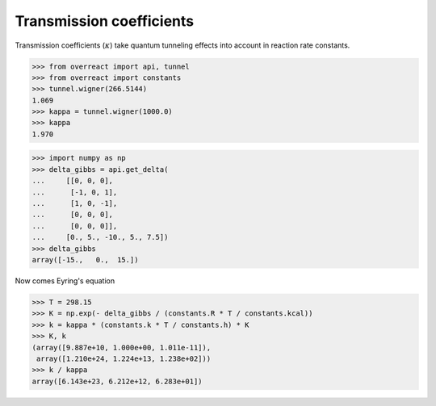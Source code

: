 Transmission coefficients
=========================

Transmission coefficients (:math:`\kappa`) take quantum tunneling effects into
account in reaction rate constants.

>>> from overreact import api, tunnel
>>> from overreact import constants
>>> tunnel.wigner(266.5144)
1.069
>>> kappa = tunnel.wigner(1000.0)
>>> kappa
1.970

>>> import numpy as np
>>> delta_gibbs = api.get_delta(
...     [[0, 0, 0],
...      [-1, 0, 1],
...      [1, 0, -1],
...      [0, 0, 0],
...      [0, 0, 0]],
...     [0., 5., -10., 5., 7.5])
>>> delta_gibbs
array([-15.,   0.,  15.])

Now comes Eyring's equation

>>> T = 298.15
>>> K = np.exp(- delta_gibbs / (constants.R * T / constants.kcal))
>>> k = kappa * (constants.k * T / constants.h) * K
>>> K, k
(array([9.887e+10, 1.000e+00, 1.011e-11]),
 array([1.210e+24, 1.224e+13, 1.238e+02]))
>>> k / kappa
array([6.143e+23, 6.212e+12, 6.283e+01])
